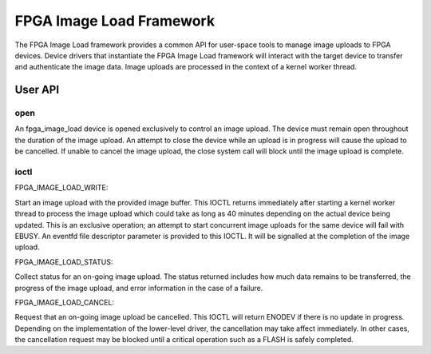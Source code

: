 .. SPDX-License-Identifier: GPL-2.0

=========================
FPGA Image Load Framework
=========================

The FPGA Image Load framework provides a common API for user-space
tools to manage image uploads to FPGA devices. Device drivers that
instantiate the FPGA Image Load framework will interact with the
target device to transfer and authenticate the image data. Image uploads
are processed in the context of a kernel worker thread.

User API
========

open
----

An fpga_image_load device is opened exclusively to control an image upload.
The device must remain open throughout the duration of the image upload.
An attempt to close the device while an upload is in progress will cause
the upload to be cancelled. If unable to cancel the image upload, the close
system call will block until the image upload is complete.

ioctl
-----

FPGA_IMAGE_LOAD_WRITE:

Start an image upload with the provided image buffer. This IOCTL returns
immediately after starting a kernel worker thread to process the image
upload which could take as long as 40 minutes depending on the actual device
being updated. This is an exclusive operation; an attempt to start
concurrent image uploads for the same device will fail with EBUSY. An
eventfd file descriptor parameter is provided to this IOCTL. It will be
signalled at the completion of the image upload.

FPGA_IMAGE_LOAD_STATUS:

Collect status for an on-going image upload. The status returned includes
how much data remains to be transferred, the progress of the image upload,
and error information in the case of a failure.

FPGA_IMAGE_LOAD_CANCEL:

Request that an on-going image upload be cancelled. This IOCTL will return
ENODEV if there is no update in progress. Depending on the implementation
of the lower-level driver, the cancellation may take affect immediately.
In other cases, the cancellation request may be blocked until a critical
operation such as a FLASH is safely completed.
